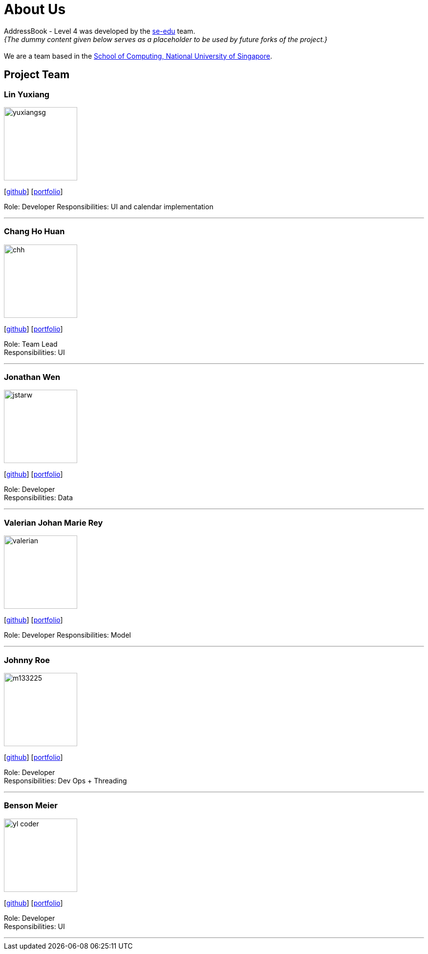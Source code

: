 = About Us
:relfileprefix: team/
:imagesDir: images
:stylesDir: stylesheets

AddressBook - Level 4 was developed by the https://se-edu.github.io/docs/Team.html[se-edu] team. +
_{The dummy content given below serves as a placeholder to be used by future forks of the project.}_ +
{empty} +
We are a team based in the http://www.comp.nus.edu.sg[School of Computing, National University of Singapore].

== Project Team

=== Lin Yuxiang
image::yuxiangsg.png[width="150", align="left"]
{empty}[https://github.com/yuxiangSg[github]] [<<yuxiang#, portfolio>>]

Role: Developer
Responsibilities: UI and calendar implementation

'''

=== Chang Ho Huan
image::chh.jpg[width="150", align="left"]
{empty}[http://github.com/Soilchang[github]] [<<Chang Ho Huan#, portfolio>>]

Role: Team Lead +
Responsibilities: UI

'''

=== Jonathan Wen
image::jstarw.jpg[width="150", align="left"]
{empty}[http://github.com/jstarw[github]] [<<Jonathan Wen#, portfolio>>]

Role: Developer +
Responsibilities: Data

'''

=== Valerian Johan Marie Rey
image::valerian.jpg[width="150", align="left"]
{empty}[https://github.com/ValerianRey[github]] [<<valerian#, portfolio>>]

Role: Developer
Responsibilities: Model

'''

=== Johnny Roe
image::m133225.jpg[width="150", align="left"]
{empty}[http://github.com/m133225[github]] [<<johndoe#, portfolio>>]

Role: Developer +
Responsibilities: Dev Ops + Threading

'''

=== Benson Meier
image::yl_coder.jpg[width="150", align="left"]
{empty}[http://github.com/yl-coder[github]] [<<johndoe#, portfolio>>]

Role: Developer +
Responsibilities: UI

'''
